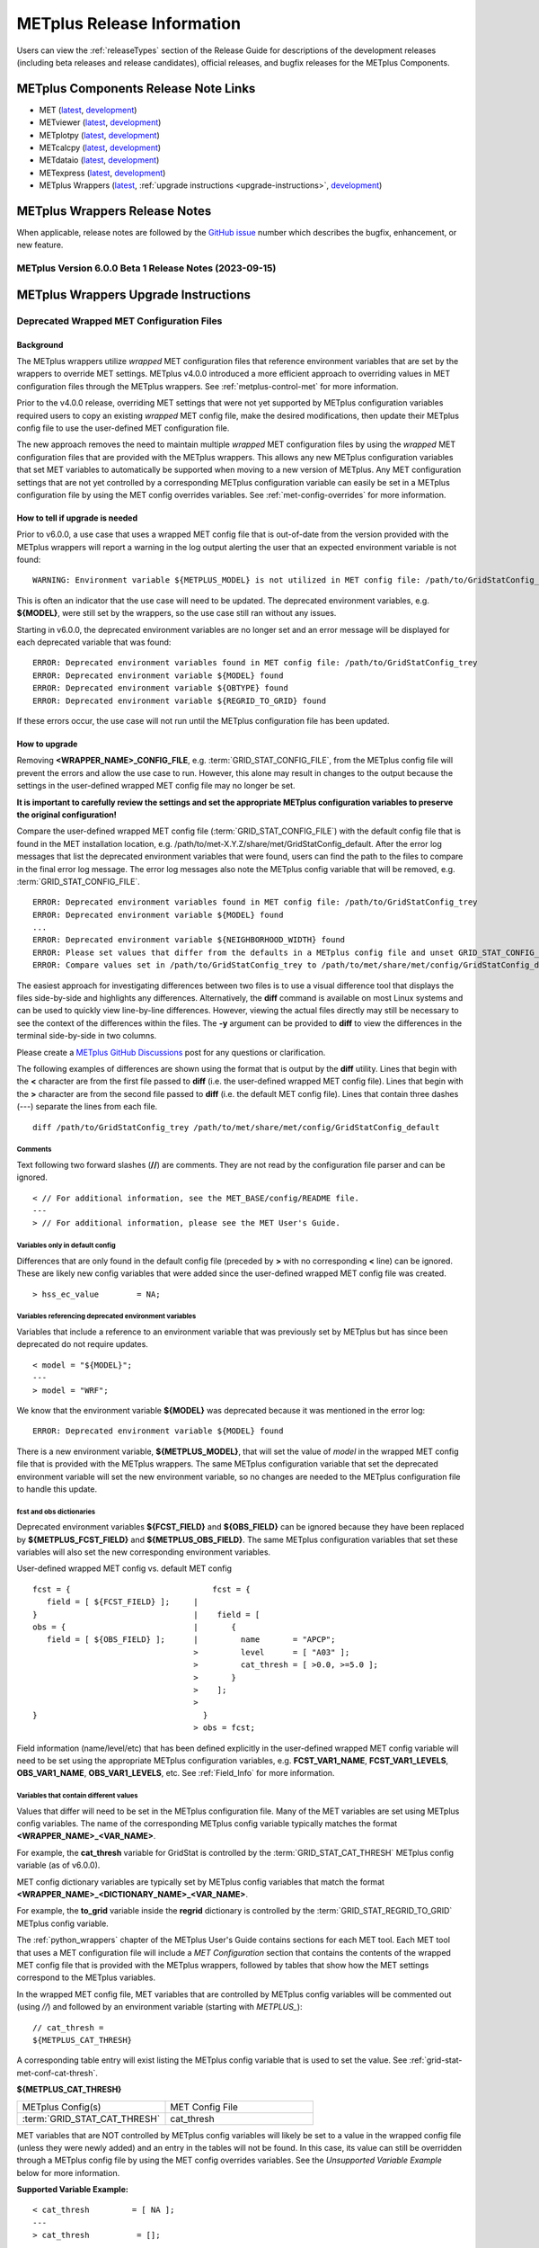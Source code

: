 ***************************
METplus Release Information
***************************

.. _release-notes:

Users can view the :ref:`releaseTypes` section of
the Release Guide for descriptions of the development releases (including
beta releases and release candidates), official releases, and bugfix
releases for the METplus Components.

.. _components-release-notes:

METplus Components Release Note Links
=====================================

* MET (`latest <https://met.readthedocs.io/en/latest/Users_Guide/release-notes.html>`__, `development <https://met.readthedocs.io/en/develop/Users_Guide/release-notes.html>`__)
* METviewer (`latest <https://metviewer.readthedocs.io/en/latest/Users_Guide/release-notes.html>`__, `development <https://metviewer.readthedocs.io/en/develop/Users_Guide/release-notes.html>`__)
* METplotpy (`latest <https://metplotpy.readthedocs.io/en/latest/Users_Guide/release-notes.html>`__, `development <https://metplotpy.readthedocs.io/en/develop/Users_Guide/release-notes.html>`__)
* METcalcpy (`latest <https://metcalcpy.readthedocs.io/en/latest/Users_Guide/release-notes.html>`__, `development <https://metcalcpy.readthedocs.io/en/develop/Users_Guide/release-notes.html>`__)
* METdataio (`latest <https://metdataio.readthedocs.io/en/latest/Users_Guide/release-notes.html>`__, `development <https://metdataio.readthedocs.io/en/develop/Users_Guide/release-notes.html>`__)
* METexpress (`latest <https://github.com/dtcenter/METexpress/releases>`__, `development <https://github.com/dtcenter/METexpress/releases>`__)
* METplus Wrappers (`latest <https://metplus.readthedocs.io/en/latest/Users_Guide/release-notes.html>`__, :ref:`upgrade instructions <upgrade-instructions>`, `development <https://metplus.readthedocs.io/en/develop/Users_Guide/release-notes.html>`__)


METplus Wrappers Release Notes
==============================

When applicable, release notes are followed by the
`GitHub issue <https://github.com/dtcenter/METplus/issues>`__ number which
describes the bugfix, enhancement, or new feature.

METplus Version 6.0.0 Beta 1 Release Notes (2023-09-15)
-------------------------------------------------------

  .. dropdown:: Enhancements

     * **Remove support for deprecated environment variables for old wrapped MET config files**
       (`#2299 <https://github.com/dtcenter/METplus/issues/2299>`_)
     * Improve time formatting logic to include certain times and use day of week to subset
       (`#2283 <https://github.com/dtcenter/METplus/issues/2283>`_)
     * Remove TCMPRPlotter wrapper
       (`#2310 <https://github.com/dtcenter/METplus/issues/2310>`_)

  .. dropdown:: Bugfix

     * Update buoy use case to use buoy station file from 2022
       (`#2279 <https://github.com/dtcenter/METplus/issues/2279>`_)
     * Prevent failure in LSR use case
       (`#2294 <https://github.com/dtcenter/METplus/issues/2294>`_)


  .. dropdown:: New Wrappers

     NONE

  .. dropdown:: New Use Cases

     * Scatterometer wind data
       (`#1488 <https://github.com/dtcenter/METplus/issues/1488>`_)

  .. dropdown:: Documentation

     NONE

  .. dropdown:: Internal

     * Add coordinated release checklist to the METplus Release Guide
       (`#2282 <https://github.com/dtcenter/METplus/issues/2282>`_)
     * Recreate Docker/Conda environments after METbaseimage OS upgrade
       (`#2338 <https://github.com/dtcenter/METplus/issues/2338>`_)


.. _upgrade-instructions:
    
METplus Wrappers Upgrade Instructions
=====================================

Deprecated Wrapped MET Configuration Files
------------------------------------------

Background
^^^^^^^^^^

The METplus wrappers utilize *wrapped* MET configuration files that reference
environment variables that are set by the wrappers to override MET settings.
METplus v4.0.0 introduced a more efficient approach to overriding values in
MET configuration files through the METplus wrappers.
See :ref:`metplus-control-met` for more information.

Prior to the v4.0.0 release, overriding MET settings that were not yet
supported by METplus configuration variables required users to copy an
existing *wrapped* MET config file, make the desired modifications,
then update their METplus config file to use the user-defined MET
configuration file.

The new approach removes the need to maintain multiple *wrapped* MET
configuration files by using the *wrapped* MET configuration files that
are provided with the METplus wrappers.
This allows any new METplus configuration variables that set MET variables
to automatically be supported when moving to a new version of METplus.
Any MET configuration settings that are not yet controlled by a corresponding
METplus configuration variable can easily be set in a METplus configuration
file by using the MET config overrides variables.
See :ref:`met-config-overrides` for more information.

How to tell if upgrade is needed
^^^^^^^^^^^^^^^^^^^^^^^^^^^^^^^^

Prior to v6.0.0, a use case that uses a wrapped MET config file that is
out-of-date from the version provided with the METplus wrappers will report a
warning in the log output alerting the user that an expected environment
variable is not found::

    WARNING: Environment variable ${METPLUS_MODEL} is not utilized in MET config file: /path/to/GridStatConfig_trey

This is often an indicator that the use case will need to be updated.
The deprecated environment variables, e.g. **${MODEL}**, were still set by the
wrappers, so the use case still ran without any issues.

Starting in v6.0.0, the deprecated environment variables are no longer set and
an error message will be displayed for each deprecated variable that was found::

    ERROR: Deprecated environment variables found in MET config file: /path/to/GridStatConfig_trey
    ERROR: Deprecated environment variable ${MODEL} found
    ERROR: Deprecated environment variable ${OBTYPE} found
    ERROR: Deprecated environment variable ${REGRID_TO_GRID} found

If these errors occur,
the use case will not run until the METplus configuration file has been updated.

How to upgrade
^^^^^^^^^^^^^^

Removing **<WRAPPER_NAME>_CONFIG_FILE**, e.g. :term:`GRID_STAT_CONFIG_FILE`,
from the METplus config file will prevent the errors and
allow the use case to run.
However, this alone may result in changes to the output because the settings
in the user-defined wrapped MET config file may no longer be set.

**It is important to carefully review the settings and set the appropriate
METplus configuration variables to preserve the original configuration!**

Compare the user-defined wrapped MET config file (:term:`GRID_STAT_CONFIG_FILE`)
with the default config file that is found in the MET installation location,
e.g. /path/to/met-X.Y.Z/share/met/GridStatConfig_default.
After the error log messages that list the deprecated environment variables
that were found, users can find the path to the files to compare in the final
error log message.
The error log messages also note the METplus config variable that will be
removed, e.g. :term:`GRID_STAT_CONFIG_FILE`.

::

    ERROR: Deprecated environment variables found in MET config file: /path/to/GridStatConfig_trey
    ERROR: Deprecated environment variable ${MODEL} found
    ...
    ERROR: Deprecated environment variable ${NEIGHBORHOOD_WIDTH} found
    ERROR: Please set values that differ from the defaults in a METplus config file and unset GRID_STAT_CONFIG_FILE to use the wrapped MET config that is provided with the METplus wrappers.
    ERROR: Compare values set in /path/to/GridStatConfig_trey to /path/to/met/share/met/config/GridStatConfig_default

The easiest approach for investigating differences between two files is to use
a visual difference tool that displays the files side-by-side and highlights any
differences.
Alternatively, the **diff** command is available on most Linux systems and can
be used to quickly view line-by-line differences.
However, viewing the actual files directly may still be necessary
to see the context of the differences within the files.
The **-y** argument can be provided to **diff** to view the differences in the
terminal side-by-side in two columns.

Please create a
`METplus GitHub Discussions <https://github.com/dtcenter/METplus/discussions>`_
post for any questions or clarification.

The following examples of differences are shown using the format that is output
by the **diff** utility.
Lines that begin with the **<** character are from the first file passed
to **diff** (i.e. the user-defined wrapped MET config file).
Lines that begin with the **>** character are from the second file passed
to **diff** (i.e. the default MET config file).
Lines that contain three dashes (*\-\-\-*) separate the lines from each file.

::

    diff /path/to/GridStatConfig_trey /path/to/met/share/met/config/GridStatConfig_default

Comments
""""""""

Text following two forward slashes (**//**) are comments.
They are not read by the configuration file parser and can be ignored.

::

    < // For additional information, see the MET_BASE/config/README file.
    ---
    > // For additional information, please see the MET User's Guide.

Variables only in default config
""""""""""""""""""""""""""""""""

Differences that are only found in the default config file
(preceded by **>** with no corresponding **<** line)
can be ignored. These are likely new config variables that were added since
the user-defined wrapped MET config file was created.

::

    > hss_ec_value        = NA;

Variables referencing deprecated environment variables
""""""""""""""""""""""""""""""""""""""""""""""""""""""

Variables that include a reference to an environment variable that was
previously set by METplus but has since been deprecated do not require updates.

::

    < model = "${MODEL}";
    ---
    > model = "WRF";

We know that the environment variable **${MODEL}** was deprecated because it was
mentioned in the error log::

    ERROR: Deprecated environment variable ${MODEL} found

There is a new environment variable, **${METPLUS_MODEL}**, that will set the
value of *model* in the wrapped MET config file that is provided with the
METplus wrappers.
The same METplus configuration variable that set the deprecated
environment variable will set the new environment variable, so no changes
are needed to the METplus configuration file to handle this update.

fcst and obs dictionaries
"""""""""""""""""""""""""

Deprecated environment variables **${FCST_FIELD}** and **${OBS_FIELD}** can be
ignored because they have been replaced by **${METPLUS_FCST_FIELD}** and
**${METPLUS_OBS_FIELD}**.
The same METplus configuration variables that set these variables
will also set the new corresponding environment variables.

User-defined wrapped MET config vs. default MET config
::

    fcst = {                              fcst = {
       field = [ ${FCST_FIELD} ];     |
    }                                 |	   field = [
    obs = {                           |	      {
       field = [ ${OBS_FIELD} ];      |         name       = "APCP";
                                      >         level      = [ "A03" ];
                                      >	        cat_thresh = [ >0.0, >=5.0 ];
                                      >	      }
                                      >	   ];
                                      >
    }                                   }
                                      >	obs = fcst;

Field information (name/level/etc) that has been defined explicitly in the
user-defined wrapped MET config variable will need to be set using the
appropriate METplus configuration variables, e.g. **FCST_VAR1_NAME**,
**FCST_VAR1_LEVELS**, **OBS_VAR1_NAME**, **OBS_VAR1_LEVELS**, etc.
See :ref:`Field_Info` for more information.

Variables that contain different values
"""""""""""""""""""""""""""""""""""""""

Values that differ will need to be set in the METplus configuration file.
Many of the MET variables are set using METplus config variables.
The name of the corresponding METplus config variable typically matches the
format **<WRAPPER_NAME>_<VAR_NAME>**.

For example, the **cat_thresh** variable for GridStat is controlled by the
:term:`GRID_STAT_CAT_THRESH` METplus config variable (as of v6.0.0).

MET config dictionary variables are typically set by METplus config
variables that match the format **<WRAPPER_NAME>_<DICTIONARY_NAME>_<VAR_NAME>**.

For example, the **to_grid** variable inside the **regrid** dictionary is
controlled by the :term:`GRID_STAT_REGRID_TO_GRID` METplus config variable.

The :ref:`python_wrappers` chapter of the METplus User's Guide contains sections
for each MET tool. Each MET tool that uses a MET configuration file will include
a *MET Configuration* section that contains the contents of the
wrapped MET config file that is provided with the METplus wrappers, followed by
tables that show how the MET settings correspond to the METplus variables.

In the wrapped MET config file,
MET variables that are controlled by METplus config variables will be commented
out (using *//*) and followed by an environment variable
(starting with *METPLUS_*)::

    // cat_thresh =
    ${METPLUS_CAT_THRESH}

A corresponding table entry will exist listing the METplus config variable that
is used to set the value. See :ref:`grid-stat-met-conf-cat-thresh`.

**${METPLUS_CAT_THRESH}**

.. list-table::
   :widths: 5 5
   :header-rows: 0

   * - METplus Config(s)
     - MET Config File
   * - :term:`GRID_STAT_CAT_THRESH`
     - cat_thresh

MET variables that are NOT controlled by METplus config variables will likely be
set to a value in the wrapped config file (unless they were newly added) and an
entry in the tables will not be found.
In this case, its value can still be overridden through a METplus config file
by using the MET config overrides variables.
See the *Unsupported Variable Example* below for more information.

**Supported Variable Example:**

::

    < cat_thresh  	 = [ NA ];
    ---
    > cat_thresh          = [];

The :ref:`GridStat - MET Configuration<grid-stat-met-conf-cat-thresh>` section
of the Python Wrappers chapter shows that :term:`GRID_STAT_CAT_THRESH` is the
METplus config variable that sets **cat_thresh** in the wrapped GridStat
MET config file.
To set the variable found in the user-defined wrapped MET config
file, set the following in the METplus config file::

    GRID_STAT_CAT_THRESH = NA

Note that this difference was likely not set by the user but rather due to a
change in the default values. See :ref:`reconcile_default_values`
for more information.

**Supported Dictionary Variable Example:**

::

    <    cdf_bins    = 2;
    ---
    >    cdf_bins    = 1;

It is difficult to tell the **cdf_bins** variable is a member of the
**climo_cdf** dictionary from the *diff* output.
Viewing the two files side-by-side, either by opening both files or
using the *-y* argument to *diff*,
is necessary in this case to see which dictionary the variable belongs to::

    climo_cdf = {                           climo_cdf = {
       cdf_bins    = 2;                |       cdf_bins    = 1;
       center_bins = FALSE;                    center_bins = FALSE;
       write_bins  = TRUE;                     write_bins  = TRUE;
    }                                       }

The :ref:`GridStat - MET Configuration<grid-stat-met-conf-climo-cdf>` section of
the Python Wrappers chapter shows that :term:`GRID_STAT_CLIMO_CDF_BINS` is the
METplus config variable that sets the **climo_cdf.cdf_bins** variable
in the GridStat wrapped MET config file.
Note that slightly redundant :term:`GRID_STAT_CLIMO_CDF_CDF_BINS` is also
supported to match the naming convention <WRAPPER_NAME>_<DICT_NAME>_<VAR_NAME>.

To set the variable found in the user-defined wrapped MET config
file, set the following in the METplus config file::

    GRID_STAT_CLIMO_CDF_BINS = 2

**Unsupported Variable Example:**

::

    < ci_alpha  = [ 0.3 ];
    ---
    > ci_alpha  = [ 0.05 ];

The **ci_alpha** variable is not found in the
:ref:`GridStat - MET Configuration<grid-stat-met-conf>` section.
Reviewing the wrapped MET config file in this section will reveal that there is
no environment variable that sets the variable.

In this case, add the desired setting including the variable name to the
MET config overrides variable without changing any formatting::

    GRID_STAT_MET_CONFIG_OVERRIDES = ci_alpha  = [ 0.3 ];

See :ref:`met-config-overrides` for more information.

Variables referencing user-defined environment variables
""""""""""""""""""""""""""""""""""""""""""""""""""""""""

Some users may have set their own environment variables and referenced them in
their wrapped MET config file. An environment variable that is not found in the
error logs listing deprecated environment variables and does not start with
**METPLUS_** was likely defined by the user. These variables will no longer
be supported, so the variables that reference them should be set using METplus
configuration variables instead.

Verify results
^^^^^^^^^^^^^^

Once all of the changes are made, it is recommended to confirm that the use case
produces the same results. A good way to confirm this is to run the use case
using the version of METplus that was previously used, run the use case with the
new version with use case updates, then compare the output.

A diff utility is provided with the METplus wrappers that can be used to compare
two directories that contain METplus output while filtering out differences that
are not relevant, such as skipping log files that contain different timestamps
and ignoring version number differences in stat output files. The diff utility
can be found in the METplus installation location at
**metplus/util/diff_util.py**. Call the script on the command line passing in
the two directory (or file) paths to compare::

    /path/to/METplus-X.Y.Z/metplus/util/diff_util.py /path/to/output_one /path/to/output_two

Users can also review the environment variables that were set by METplus by
running the use case with :ref:`LOG_LEVEL` **= DEBUG**. The list of environment
variables set will be logged directly before the call to the MET application.

Please submit a
`METplus GitHub Discussions <https://github.com/dtcenter/METplus/discussions>`_
post for assistance with updating use cases or verifying results.
